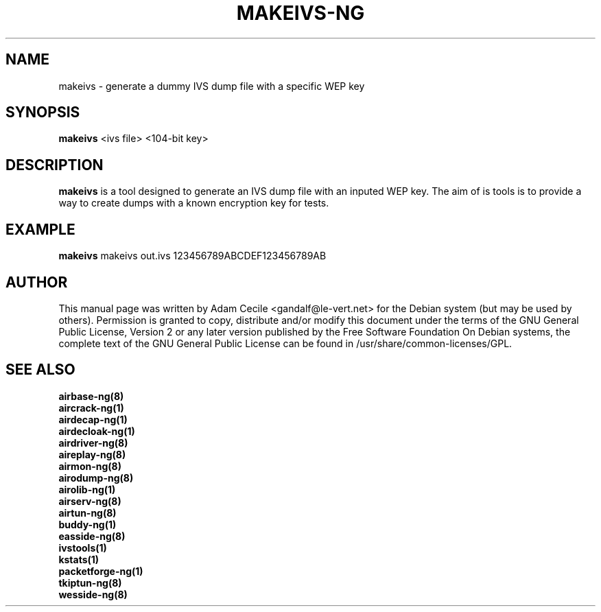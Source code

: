 .TH MAKEIVS-NG 1 "March 2014" "Version 1.2-beta3"

.SH NAME
makeivs - generate a dummy IVS dump file with a specific WEP key
.SH SYNOPSIS
.B makeivs
<ivs file> <104-bit key>
.SH DESCRIPTION
.BI makeivs
is a tool designed to generate an IVS dump file with an inputed WEP key.
The aim of is tools is to provide a way to create dumps with a known encryption key for tests.
.SH EXAMPLE
.B makeivs
makeivs out.ivs 123456789ABCDEF123456789AB
.SH AUTHOR
This manual page was written by Adam Cecile <gandalf@le-vert.net> for the Debian system (but may be used by others).
Permission is granted to copy, distribute and/or modify this document under the terms of the GNU General Public License, Version 2 or any later version published by the Free Software Foundation
On Debian systems, the complete text of the GNU General Public License can be found in /usr/share/common-licenses/GPL.
.SH SEE ALSO
.br
.B airbase-ng(8)
.br
.B aircrack-ng(1)
.br
.B airdecap-ng(1)
.br
.B airdecloak-ng(1)
.br
.B airdriver-ng(8)
.br
.B aireplay-ng(8)
.br
.B airmon-ng(8)
.br
.B airodump-ng(8)
.br
.B airolib-ng(1)
.br
.B airserv-ng(8)
.br
.B airtun-ng(8)
.br
.B buddy-ng(1)
.br
.B easside-ng(8)
.br
.B ivstools(1)
.br
.B kstats(1)
.br
.B packetforge-ng(1)
.br
.B tkiptun-ng(8)
.br
.B wesside-ng(8)

